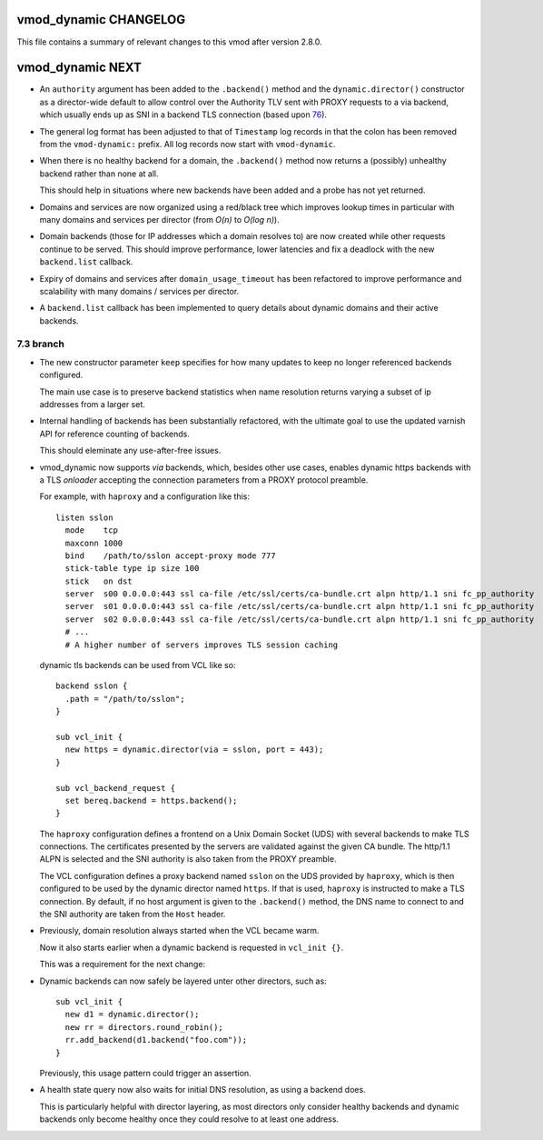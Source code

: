 vmod_dynamic CHANGELOG
======================

This file contains a summary of relevant changes to this vmod after
version 2.8.0.

vmod_dynamic NEXT
=================


.. _76: https://github.com/nigoroll/libvmod-dynamic/pull/76

* An ``authority`` argument has been added to the ``.backend()``
  method and the ``dynamic.director()`` constructor as a director-wide
  default to allow control over the Authority TLV sent with PROXY
  requests to a via backend, which usually ends up as SNI in a backend
  TLS connection (based upon `76`_).

* The general log format has been adjusted to that of ``Timestamp``
  log records in that the colon has been removed from the
  ``vmod-dynamic:`` prefix. All log records now start with
  ``vmod-dynamic``.

* When there is no healthy backend for a domain, the ``.backend()``
  method now returns a (possibly) unhealthy backend rather than none
  at all.

  This should help in situations where new backends have been added
  and a probe has not yet returned.

* Domains and services are now organized using a red/black tree which
  improves lookup times in particular with many domains and services
  per director (from *O(n)* to *O(log n)*).

* Domain backends (those for IP addresses which a domain resolves to)
  are now created while other requests continue to be served. This
  should improve performance, lower latencies and fix a deadlock with
  the new ``backend.list`` callback.

* Expiry of domains and services after ``domain_usage_timeout`` has
  been refactored to improve performance and scalability with many
  domains / services per director.

* A ``backend.list`` callback has been implemented to query details
  about dynamic domains and their active backends.

7.3 branch
----------

* The new constructor parameter ``keep`` specifies for how many
  updates to keep no longer referenced backends configured.

  The main use case is to preserve backend statistics when name
  resolution returns varying a subset of ip addresses from a larger
  set.

* Internal handling of backends has been substantially refactored,
  with the ultimate goal to use the updated varnish API for reference
  counting of backends.

  This should eleminate any use-after-free issues.

* vmod_dynamic now supports *via* backends, which, besides other use
  cases, enables dynamic https backends with a TLS *onloader*
  accepting the connection parameters from a PROXY protocol preamble.

  For example, with ``haproxy`` and a configuration like this::

    listen sslon
      mode    tcp
      maxconn 1000
      bind    /path/to/sslon accept-proxy mode 777
      stick-table type ip size 100
      stick   on dst
      server  s00 0.0.0.0:443 ssl ca-file /etc/ssl/certs/ca-bundle.crt alpn http/1.1 sni fc_pp_authority
      server  s01 0.0.0.0:443 ssl ca-file /etc/ssl/certs/ca-bundle.crt alpn http/1.1 sni fc_pp_authority
      server  s02 0.0.0.0:443 ssl ca-file /etc/ssl/certs/ca-bundle.crt alpn http/1.1 sni fc_pp_authority
      # ...
      # A higher number of servers improves TLS session caching

  dynamic tls backends can be used from VCL like so::

    backend sslon {
      .path = "/path/to/sslon";
    }

    sub vcl_init {
      new https = dynamic.director(via = sslon, port = 443);
    }

    sub vcl_backend_request {
      set bereq.backend = https.backend();
    }

  The ``haproxy`` configuration defines a frontend on a Unix Domain
  Socket (UDS) with several backends to make TLS connections. The
  certificates presented by the servers are validated against the
  given CA bundle.  The http/1.1 ALPN is selected and the SNI
  authority is also taken from the PROXY preamble.

  The VCL configuration defines a proxy backend named ``sslon`` on the
  UDS provided by ``haproxy``, which is then configured to be used by
  the dynamic director named ``https``. If that is used, ``haproxy``
  is instructed to make a TLS connection. By default, if no host
  argument is given to the ``.backend()`` method, the DNS name to
  connect to and the SNI authority are taken from the ``Host`` header.

* Previously, domain resolution always started when the VCL became
  warm.

  Now it also starts earlier when a dynamic backend is requested in
  ``vcl_init {}``.

  This was a requirement for the next change:

* Dynamic backends can now safely be layered unter other directors, such as::

    sub vcl_init {
      new d1 = dynamic.director();
      new rr = directors.round_robin();
      rr.add_backend(d1.backend("foo.com"));
    }

  Previously, this usage pattern could trigger an assertion.

* A health state query now also waits for initial DNS resolution,
  as using a backend does.

  This is particularly helpful with director layering, as most
  directors only consider healthy backends and dynamic backends only
  become healthy once they could resolve to at least one address.
